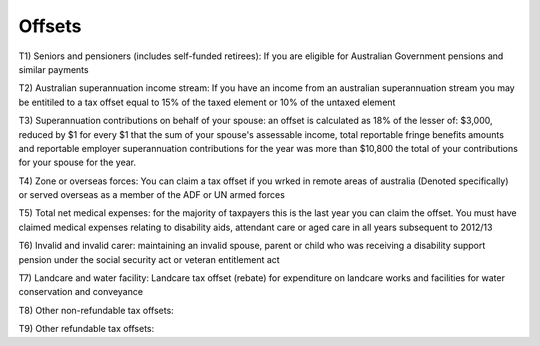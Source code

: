 .. _offsets:

*******
Offsets
*******
T1) Seniors and pensioners (includes self-funded retirees):
If you are eligible for Australian Government pensions and similar payments

T2) Australian superannuation income stream:
If you have an income from an australian superannuation stream you may be entitiled to a tax offset equal to 15% of the taxed element or 10% of the untaxed element

T3) Superannuation contributions on behalf of your spouse:
an offset is calculated as 18% of the lesser of: 
$3,000, reduced by $1 for every $1 that the sum of your spouse's assessable income, total reportable fringe benefits amounts and reportable employer superannuation contributions for the year was more than $10,800
the total of your contributions for your spouse for the year.

T4) Zone or overseas forces:
You can claim a tax offset if you wrked in remote areas of australia (Denoted specifically) or served overseas as a member of the ADF or UN armed forces

T5) Total net medical expenses:
for the majority of taxpayers this is the last year you can claim the offset. You must have claimed medical expenses relating to disability aids, attendant care or aged care in all years subsequent to 2012/13

T6) Invalid and invalid carer:
maintaining an invalid spouse, parent or child who was receiving a disability support pension under the social security act or veteran entitlement act

T7) Landcare and water facility:
Landcare tax offset (rebate) for expenditure on landcare works and facilities for water conservation and conveyance

T8) Other non-refundable tax offsets:

T9) Other refundable tax offsets:
